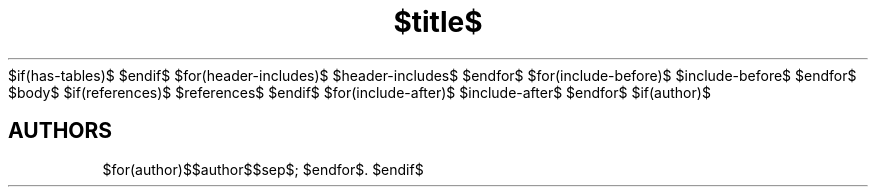 $if(has-tables)$
.\"t
$endif$
.TH "$title$" "$section$" "$date$" "$footer$" "$header$"
$for(header-includes)$
$header-includes$
$endfor$
$for(include-before)$
$include-before$
$endfor$
$body$
$if(references)$
$references$
$endif$
$for(include-after)$
$include-after$
$endfor$
$if(author)$
.SH AUTHORS
$for(author)$$author$$sep$; $endfor$.
$endif$
